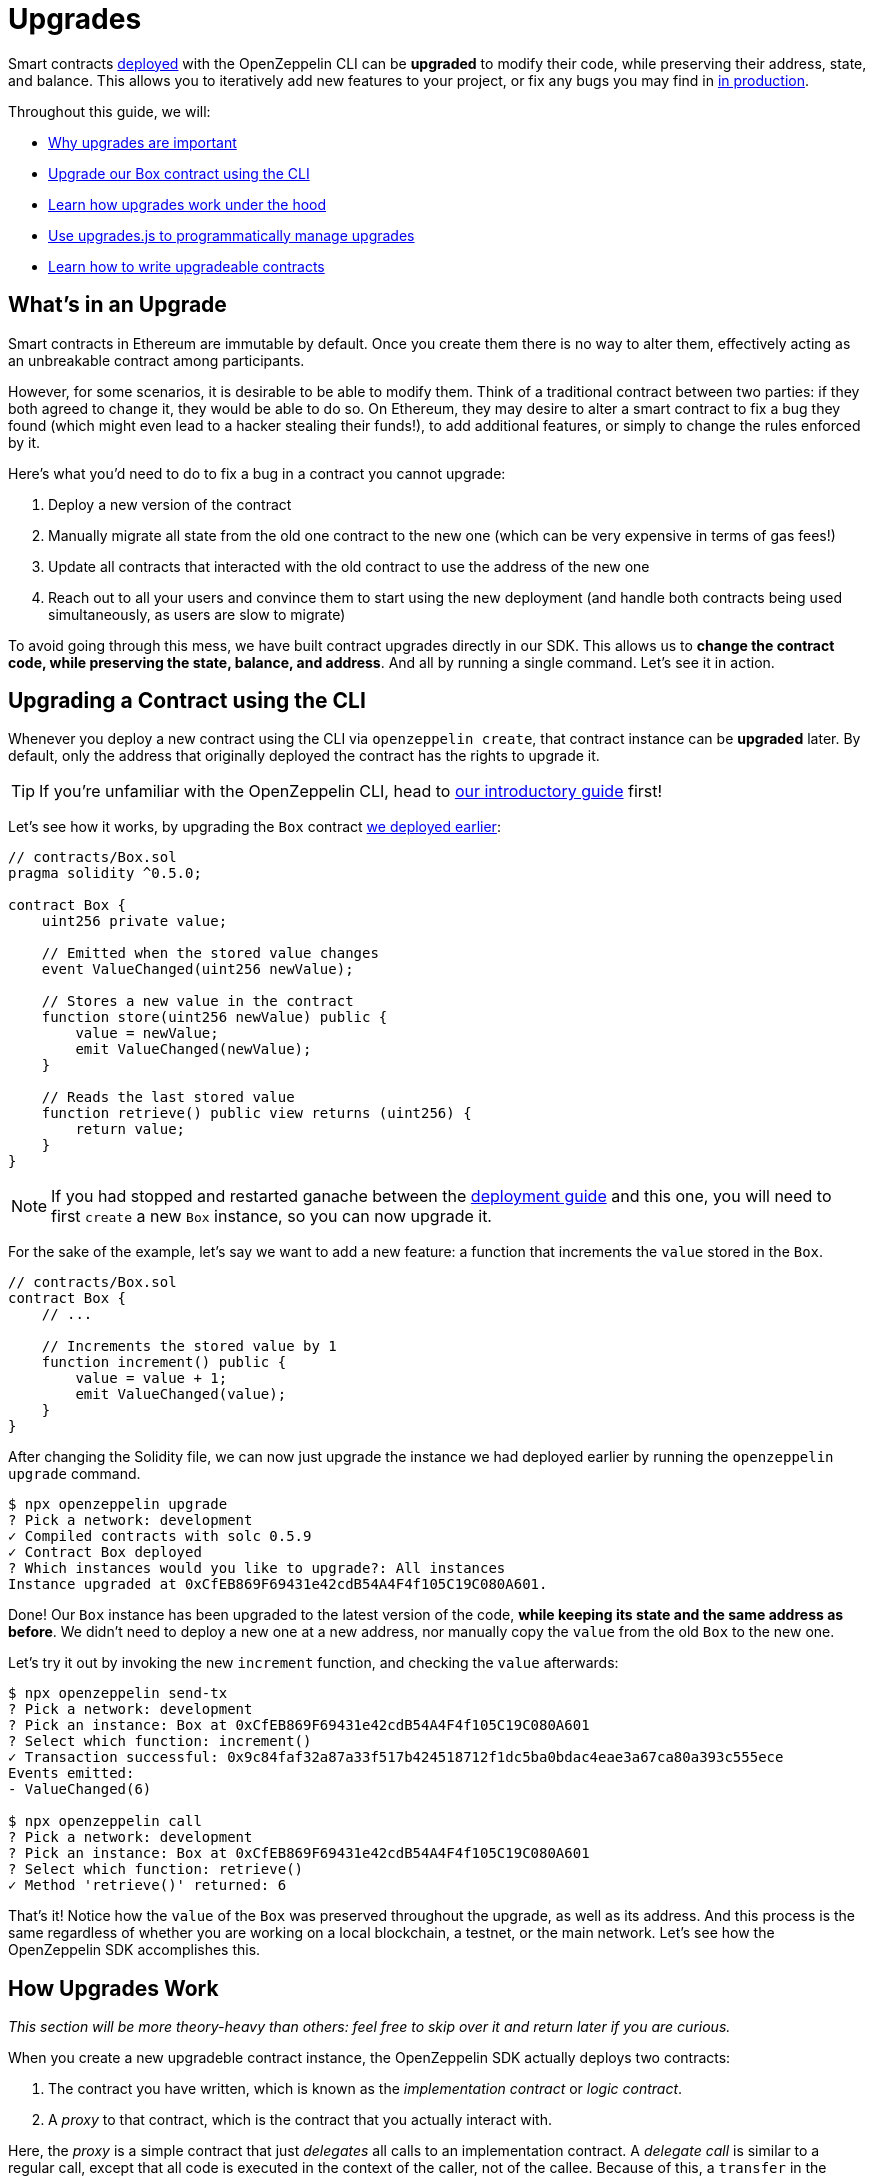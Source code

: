 = Upgrades

Smart contracts xref:deploy-and-interact.adoc[deployed] with the OpenZeppelin CLI can be **upgraded** to modify their code, while preserving their address, state, and balance. This allows you to iteratively add new features to your project, or fix any bugs you may find in xref:mainnet.adoc[in production]. 

Throughout this guide, we will:

* <<whats-in-an-upgrade, Why upgrades are important>>
* <<upgrading-a-contract-via-cli, Upgrade our Box contract using the CLI>>
* <<how-upgrades-work, Learn how upgrades work under the hood>>
* <<upgrading-contracts-in-js, Use upgrades.js to programmatically manage upgrades>>
* <<limitations-of-contract-upgrades, Learn how to write upgradeable contracts>>

[[whats-in-an-upgrade]]
== What's in an Upgrade

Smart contracts in Ethereum are immutable by default. Once you create them there is no way to alter them, effectively acting as an unbreakable contract among participants.

However, for some scenarios, it is desirable to be able to modify them. Think of a traditional contract between two parties: if they both agreed to change it, they would be able to do so. On Ethereum, they may desire to alter a smart contract to fix a bug they found (which might even lead to a hacker stealing their funds!), to add additional features, or simply to change the rules enforced by it.

Here's what you'd need to do to fix a bug in a contract you cannot upgrade:

. Deploy a new version of the contract
. Manually migrate all state from the old one contract to the new one (which can be very expensive in terms of gas fees!)
. Update all contracts that interacted with the old contract to use the address of the new one
. Reach out to all your users and convince them to start using the new deployment (and handle both contracts being used simultaneously, as users are slow to migrate)

To avoid going through this mess, we have built contract upgrades directly in our SDK. This allows us to *change the contract code, while preserving the state, balance, and address*. And all by running a single command. Let's see it in action.

[[upgrading-a-contract-via-cli]]
== Upgrading a Contract using the CLI

Whenever you deploy a new contract using the CLI via `openzeppelin create`, that contract instance can be **upgraded** later. By default, only the address that originally deployed the contract has the rights to upgrade it. 

TIP: If you're unfamiliar with the OpenZeppelin CLI, head to xref:deploy-and-interact.adoc#getting-started-with-the-cli[our introductory guide] first!


Let's see how it works, by upgrading the `Box` contract xref:deploy-and-interact.adoc#deploying-a-smart-contract[we deployed earlier]:

```solidity
// contracts/Box.sol
pragma solidity ^0.5.0;

contract Box {
    uint256 private value;

    // Emitted when the stored value changes
    event ValueChanged(uint256 newValue);

    // Stores a new value in the contract
    function store(uint256 newValue) public {
        value = newValue;
        emit ValueChanged(newValue);
    }

    // Reads the last stored value
    function retrieve() public view returns (uint256) {
        return value;
    }
}
```

NOTE: If you had stopped and restarted ganache between the xref:deploy-and-interact.adoc[deployment guide] and this one, you will need to first `create` a new `Box` instance, so you can now upgrade it.

For the sake of the example, let's say we want to add a new feature: a function that increments the `value` stored in the `Box`.

```solidity
// contracts/Box.sol
contract Box {
    // ...

    // Increments the stored value by 1
    function increment() public {
        value = value + 1;
        emit ValueChanged(value);
    }
}
```

After changing the Solidity file, we can now just upgrade the instance we had deployed earlier by running the `openzeppelin upgrade` command.

```bash
$ npx openzeppelin upgrade
? Pick a network: development
✓ Compiled contracts with solc 0.5.9
✓ Contract Box deployed
? Which instances would you like to upgrade?: All instances
Instance upgraded at 0xCfEB869F69431e42cdB54A4F4f105C19C080A601.
```

Done! Our `Box` instance has been upgraded to the latest version of the code, *while keeping its state and the same address as before*. We didn't need to deploy a new one at a new address, nor manually copy the `value` from the old `Box` to the new one.

Let's try it out by invoking the new `increment` function, and checking the `value` afterwards:

```bash
$ npx openzeppelin send-tx
? Pick a network: development
? Pick an instance: Box at 0xCfEB869F69431e42cdB54A4F4f105C19C080A601
? Select which function: increment()
✓ Transaction successful: 0x9c84faf32a87a33f517b424518712f1dc5ba0bdac4eae3a67ca80a393c555ece
Events emitted:
- ValueChanged(6)

$ npx openzeppelin call
? Pick a network: development
? Pick an instance: Box at 0xCfEB869F69431e42cdB54A4F4f105C19C080A601
? Select which function: retrieve()
✓ Method 'retrieve()' returned: 6
```

That's it! Notice how the `value` of the `Box` was preserved throughout the upgrade, as well as its address. And this process is the same regardless of whether you are working on a local blockchain, a testnet, or the main network. Let's see how the OpenZeppelin SDK accomplishes this.

[[how-upgrades-work]]
== How Upgrades Work

_This section will be more theory-heavy than others: feel free to skip over it and return later if you are curious._

When you create a new upgradeble contract instance, the OpenZeppelin SDK actually deploys two contracts:

. The contract you have written, which is known as the _implementation contract_ or _logic contract_.
. A _proxy_ to that contract, which is the contract that you actually interact with.

Here, the _proxy_ is a simple contract that just _delegates_ all calls to an implementation contract. A _delegate call_ is similar to a regular call, except that all code is executed in the context of the caller, not of the callee. Because of this, a `transfer` in the implementation contract's code will actually transfer the proxy's balance, and any reads or writes to the contract storage will read or write from the proxy's own storage.

This allows us to **decouple** a contract's state and code: the proxy holds the state, while the logic contract provides the code. And it also allows us to **change** the code by just having the proxy delegate to a different implementation contract.

An upgrade then involves the following steps:

. Deploy the new implementation contract.
. Send a transaction to the proxy that updates its implementation address to the new one.

NOTE: You can have multiple proxies using the same implementation contract, so you can save gas using this pattern if you plan to deploy multiple copies of the same contract.

Any user of the smart contract always interacts with the proxy, *which never changes its address*. This allows you to roll out an upgrade or fix a bug without requesting your users to change anything on their end - they just keep interacting with the same address as always.

NOTE: If you want to learn more about how OpenZeppelin proxies work, check out our xref:sdk::pattern.adoc[Upgrades Pattern guide].

[[upgrading-contracts-in-js]]
== Upgrading Contracts Programmatically

If you want to create and upgrade contracts from your JavaScript code instead of via the command line, you can use the *OpenZeppelin Upgrades* library instead of the CLI.

NOTE: The CLI does not just manage contract upgrades, but also compilation, interaction, and source code verification. The Upgrades library only takes care of creating and upgrading. The library also does not keep track of the contracts you have already deployed, nor runs any initializer or storage layout validations, as the CLI does. Nevertheless, these capabilities may be added to the Upgrades library in the near future.

Your first step will be to install the library in your project, and you will also probably want to install `web3`:

```bash
$ npm install @openzeppelin/upgrades web3
```

As in our previous guide on xref:deploy-and-interact.adoc#interacting-programmatically[programmatically interacting with contracts], we will start with some boilerplate code to initialize a provider, as well as the Upgrades library.

```js
const Web3 = require('web3');
const Upgrades = require('@openzeppelin/upgrades')

async function main() {
  // Set up web3 object, connected to the local development network, initialize the Upgrades library
  const web3 = new Web3('http://localhost:8545');
  Upgrades.ZWeb3.initialize(web3.currentProvider)
}

main();
```

NOTE: You can check out a full version of the code in this section in the https://github.com/OpenZeppelin/openzeppelin-sdk/tree/master/examples/upgrades-library[upgrades-library example of the SDK repository].

All our code from now on will be part of the `main` function. Let's begin by creating a new `project`, to manage our upgradeable contracts.

```js
const [from] = await ZWeb3.accounts();
const project = new ProxyAdminProject('MyProject', null, null, { from, gas: 1e6, gasPrice: 1e9 });
```

NOTE: The Upgrades library ships with three different flavours of projects: `SimpleProject`, `ProxyAdminProject`, and `AppProject`. We recommend using the `ProxyAdmin` one to begin with. You can learn more in the Upgrades documentation.

Using this project, we can now create an instance of any contract. The project will take care of deploying it in such a way it can be upgraded later.

```js
const MyContractV0 = Upgrades.Contracts.getFromLocal('MyContractV0');
const instance = await project.createProxy(MyContractV0);
```

After deploying the contract, you can upgrade it to a new version of the code using the `upgradeProxy` method, and providing the instance address.

```js
const address = instance.options.address;
const MyContractV1 = Upgrades.Contracts.getFromLocal('MyContractV1');
await project.upgradeProxy(address, MyContractV1);
```

That's it! You can now programmatically manage your contracts upgrades from your JavaScript code.

[[limitations-of-contract-upgrades]]
== Limitations of Contract Upgrades

While any smart contract can be made upgradeable, some restrictions of the Solidity language need to be worked around. These come up when writing both the initial contract and the version we'll upgrade it to.

=== Initialization

Upgradeable contracts cannot have a `constructor`. To help you run initialization code, the SDK provides the `Initializable` base contract that allows you to tag a method as `initializer`, ensuring it can be run only once.

As an example, let's write a new version of the `Box` contract with an initializer, storing the address of an `admin` who will be the only one allowed to change its contents.

```solidity
// contracts/AdminBox.sol
pragma solidity ^0.5.0;

import "@openzeppelin/upgrades/contracts/Initializable.sol";

contract AdminBox is Initializable {
    uint256 private value;
    address private admin;

    function initialize(address _admin) public initializer {
        admin = _admin;
    }

    // Stores a new value in the contract
    function store(uint256 newValue) public {
        require(msg.sender == admin);
        value = newValue;
        emit ValueChanged(newValue);
    }

    // Reads the last stored value
    function retrieve() public view returns (uint256) {
        return value;
    }
}
```

When deploying this contract, the CLI will prompt us to execute the initializer and ask us to provide the admin address. 

```bash
$ npx oz create
✓ Compiled contracts with solc 0.5.9
? Pick a contract to instantiate: AdminBox
? Pick a network: development
✓ Contract AdminBox deployed
? Call a function to initialize the instance after creating it? Yes
? Select which function: initialize(_admin: address)
? _admin (address): 0x90f8bf6a479f320ead074411a4b0e7944ea8c9c1
✓ Setting everything up to create contract instances
✓ Instance created at 0x2612Af3A521c2df9EAF28422Ca335b04AdF3ac66
```

For all practical purposes, the initializer acts as a constructor. However, keep in mind that since it's a regular function, you will need to manually call the initializers of all base contracts (if any).

NOTE: In future versions of the OpenZeppelin SDK, the CLI will take care of automatically converting constructors into initializers, so you won't need to worry about this.

To learn more about this and other caveats when writing upgradeable contracts, check out our xref:sdk::writing-contracts.adoc[Writing Upgradeable Contracts] guide.

=== Upgrading

Due to technical limitations, when you upgrade a contract to a new version you cannot change the **storage layout** of that contract.

This means that, if you have already declared a state variable in your contract, you cannot remove it, change its type, or declare another variable before it. In our `Box` example, it means that we can only add new state variables _after_ `value`.

```solidity
// contracts/Box.sol
contract Box {
    uint256 private value;

    // We can safely add a new variable after the ones we had declared
    address private owner; 
    
    // ...
}
```

Fortunately, this limitation only affects state variables. You can change the contract's functions and events as you wish.

NOTE: If you accidentally mess up with your contract's storage layout, the CLI will warn you when you try to upgrade.

To learn more about this limitation, head over to the xref:sdk::writing-contracts.adoc#modifying-your-contracts[Modifying Your Contracts] guide.

== Next Steps

Now that you know how to upgrade your smart contracts, and can iteratively develop your project, it's time to take your project to xref:public-staging.adoc[testnet] and to xref:mainnet.adoc[production]! You can rest with the confidence that, should a bug appear, you have the tools to modify your contract and change it.
